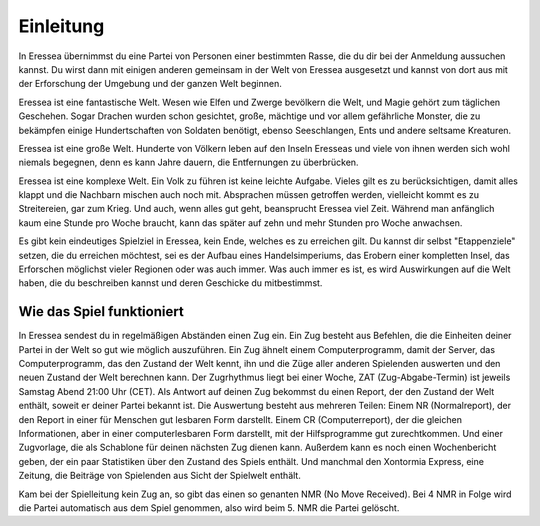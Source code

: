 Einleitung
==========

In Eressea übernimmst du eine Partei von Personen einer bestimmten Rasse, die du
dir bei der Anmeldung aussuchen kannst. Du wirst dann mit einigen anderen
gemeinsam in der Welt von Eressea ausgesetzt und kannst von dort aus mit der
Erforschung der Umgebung und der ganzen Welt beginnen.

Eressea ist eine fantastische Welt. Wesen wie Elfen und Zwerge bevölkern die
Welt, und Magie gehört zum täglichen Geschehen. Sogar Drachen wurden schon
gesichtet, große, mächtige und vor allem gefährliche Monster, die zu bekämpfen
einige Hundertschaften von Soldaten benötigt, ebenso Seeschlangen, Ents und
andere seltsame Kreaturen.

Eressea ist eine große Welt. Hunderte von Völkern leben auf den Inseln Eresseas
und viele von ihnen werden sich wohl niemals begegnen, denn es kann Jahre
dauern, die Entfernungen zu überbrücken.

Eressea ist eine komplexe Welt. Ein Volk zu führen ist keine leichte Aufgabe.
Vieles gilt es zu berücksichtigen, damit alles klappt und die Nachbarn mischen
auch noch mit. Absprachen müssen getroffen werden, vielleicht kommt es zu
Streitereien, gar zum Krieg. Und auch, wenn alles gut geht, beansprucht Eressea
viel Zeit. Während man anfänglich kaum eine Stunde pro Woche braucht, kann das
später auf zehn und mehr Stunden pro Woche anwachsen.

Es gibt kein eindeutiges Spielziel in Eressea, kein Ende, welches es zu
erreichen gilt. Du kannst dir selbst "Etappenziele" setzen, die du erreichen
möchtest, sei es der Aufbau eines Handelsimperiums, das Erobern einer kompletten
Insel, das Erforschen möglichst vieler Regionen oder was auch immer. Was auch
immer es ist, es wird Auswirkungen auf die Welt haben, die du beschreiben kannst
und deren Geschicke du mitbestimmst. 

Wie das Spiel funktioniert
--------------------------

In Eressea sendest du in regelmäßigen Abständen einen Zug ein. Ein Zug besteht
aus Befehlen, die die Einheiten deiner Partei in der Welt so gut wie möglich
auszuführen. Ein Zug ähnelt einem Computerprogramm, damit der Server, das
Computerprogramm, das den Zustand der Welt kennt, ihn und die Züge aller anderen
Spielenden auswerten und den neuen Zustand der Welt berechnen kann. Der
Zugrhythmus liegt bei einer Woche, ZAT (Zug-Abgabe-Termin) ist jeweils Samstag
Abend 21:00 Uhr (CET). Als Antwort auf deinen Zug bekommst du einen Report, der
den Zustand der Welt enthält, soweit er deiner Partei bekannt ist. Die
Auswertung besteht aus mehreren Teilen: Einem NR (Normalreport), der den Report
in einer für Menschen gut lesbaren Form darstellt. Einem CR (Computerreport),
der die gleichen Informationen, aber in einer computerlesbaren Form darstellt,
mit der Hilfsprogramme gut zurechtkommen. Und einer Zugvorlage, die als
Schablone für deinen nächsten Zug dienen kann. Außerdem kann es noch einen
Wochenbericht geben, der ein paar Statistiken über den Zustand des Spiels
enthält. Und manchmal den Xontormia Express, eine Zeitung, die Beiträge von
Spielenden aus Sicht der Spielwelt enthält.

Kam bei der Spielleitung kein Zug an, so gibt das einen so genanten NMR (No Move
Received). Bei 4 NMR in Folge wird die Partei automatisch aus dem Spiel
genommen, also wird beim 5. NMR die Partei gelöscht.

